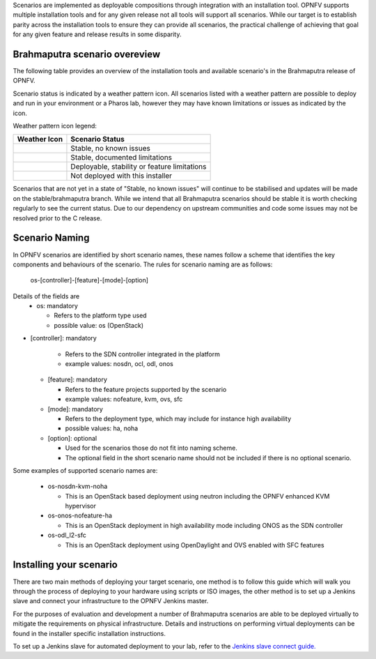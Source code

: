 Scenarios are implemented as deployable compositions through integration with an installation tool.
OPNFV supports multiple installation tools and for any given release not all tools will support all
scenarios.  While our target is to establish parity across the installation tools to ensure they
can provide all scenarios, the practical challenge of achieving that goal for any given feature and
release results in some disparity.

Brahmaputra scenario overeview
^^^^^^^^^^^^^^^^^^^^^^^^^^^^^^

The following table provides an overview of the installation tools and available scenario's
in the Brahmaputra release of OPNFV.

.. image:: ../images/brahmaputrascenariomatrix.jpg
   :alt: OPNFV Brahmaputra Scenario Matrix

Scenario status is indicated by a weather pattern icon. All scenarios listed with
a weather pattern are possible to deploy and run in your environment or a Pharos lab,
however they may have known limitations or issues as indicated by the icon.

Weather pattern icon legend:

+---------------------------------------------+----------------------------------------------------------+
| Weather Icon                                | Scenario Status                                          |
+=============================================+==========================================================+
| .. image:: ../images/weather-clear.jpg      | Stable, no known issues                                  |
+---------------------------------------------+----------------------------------------------------------+
| .. image:: ../images/weather-few-clouds.jpg | Stable, documented limitations                           |
+---------------------------------------------+----------------------------------------------------------+
| .. image:: ../images/weather-overcast.jpg   | Deployable, stability or feature limitations             |
+---------------------------------------------+----------------------------------------------------------+
| .. image:: ../images/weather-dash.jpg       | Not deployed with this installer                         |
+---------------------------------------------+----------------------------------------------------------+

Scenarios that are not yet in a state of "Stable, no known issues" will continue to be stabilised
and updates will be made on the stable/brahmaputra branch.  While we intend that all Brahmaputra
scenarios should be stable it is worth checking regularly to see the current status.  Due to
our dependency on upstream communities and code some issues may not be resolved prior to the C release.

Scenario Naming
^^^^^^^^^^^^^^^

In OPNFV scenarios are identified by short scenario names, these names follow a scheme that
identifies the key components and behaviours of the scenario.  The rules for scenario naming are as follows:

  os-[controller]-[feature]-[mode]-[option]

Details of the fields are
  * os: mandatory

    * Refers to the platform type used
    * possible value: os (OpenStack)

* [controller]: mandatory

    * Refers to the SDN controller integrated in the platform
    * example values: nosdn, ocl, odl, onos

  * [feature]: mandatory

    * Refers to the feature projects supported by the scenario
    * example values: nofeature, kvm, ovs, sfc

  * [mode]: mandatory

    * Refers to the deployment type, which may include for instance high availability
    * possible values: ha, noha

  * [option]: optional

    * Used for the scenarios those do not fit into naming scheme.
    * The optional field in the short scenario name should not be included if there is no optional scenario.

Some examples of supported scenario names are:

  * os-nosdn-kvm-noha

    * This is an OpenStack based deployment using neutron including the OPNFV enhanced KVM hypervisor

  * os-onos-nofeature-ha

    * This is an OpenStack deployment in high availability mode including ONOS as the SDN controller

  * os-odl_l2-sfc

    * This is an OpenStack deployment using OpenDaylight and OVS enabled with SFC features

Installing your scenario
^^^^^^^^^^^^^^^^^^^^^^^^

There are two main methods of deploying your target scenario, one method is to follow this guide which will
walk you through the process of deploying to your hardware using scripts or ISO images, the other method is
to set up a Jenkins slave and connect your infrastructure to the OPNFV Jenkins master.

For the purposes of evaluation and development a number of Brahmaputra scenarios are able to be deployed
virtually to mitigate the requirements on physical infrastructure.  Details and instructions on performing
virtual deployments can be found in the installer specific installation instructions.

To set up a Jenkins slave for automated deployment to your lab, refer to the `Jenkins slave connect guide.
<http://artifacts.opnfv.org/brahmaputra.1.0/docs/opnfv-jenkins-slave-connection.brahmaputra.1.0.html>`_

